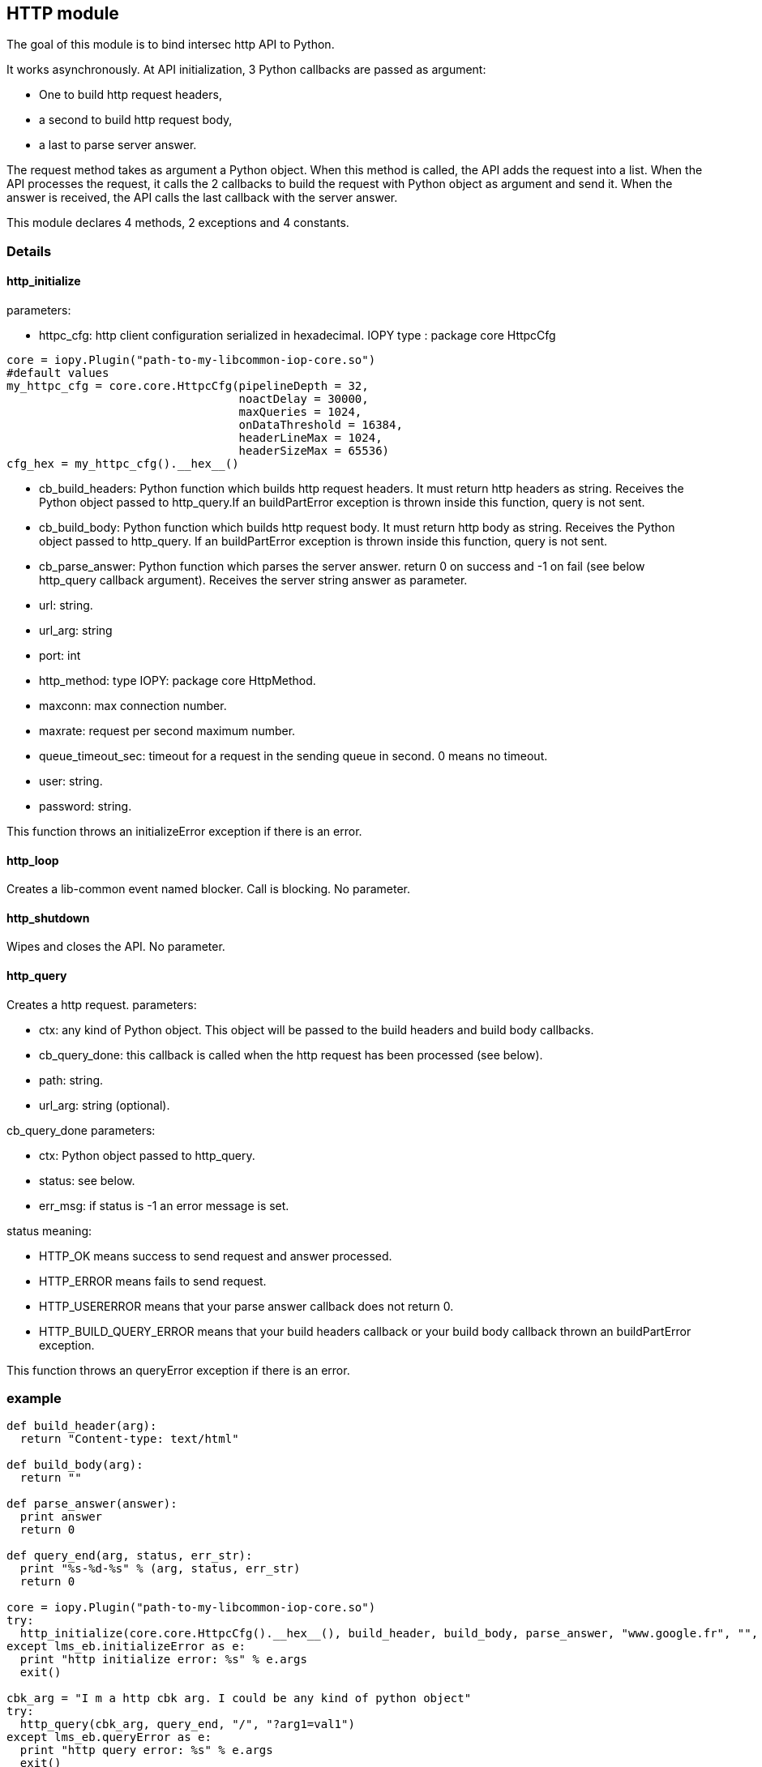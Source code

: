 <<<
== HTTP module ==

The goal of this module is to bind intersec http API to Python.

It works asynchronously. At API initialization, 3 Python callbacks are passed
as argument:

-  One to build http request headers,
-  a second to build http request body,
-  a last to parse server answer.

The request method takes as argument a Python object. When this method is
called, the API adds the request into a list. When the API processes the
request, it calls the 2 callbacks to build the request with Python object as
argument and send it. When the answer is received, the API calls the last
callback with the server answer.

This module declares 4 methods, 2 exceptions and 4 constants.

=== Details ===

==== http_initialize ====

parameters:

-  httpc_cfg: http client configuration serialized in hexadecimal.
              IOPY type : package core HttpcCfg
[source,python]
----
core = iopy.Plugin("path-to-my-libcommon-iop-core.so")
#default values
my_httpc_cfg = core.core.HttpcCfg(pipelineDepth = 32,
                                  noactDelay = 30000,
                                  maxQueries = 1024,
                                  onDataThreshold = 16384,
                                  headerLineMax = 1024,
                                  headerSizeMax = 65536)
cfg_hex = my_httpc_cfg().__hex__()
----

-  cb_build_headers:
   Python function which builds http request headers. It must return http
   headers as string. Receives the Python object passed to http_query.If
   an buildPartError exception is thrown inside this function, query is not
   sent.
-  cb_build_body:
   Python function which builds http request body. It must return http body as
   string. Receives the Python object passed to http_query. If an buildPartError
   exception is thrown inside this function, query is not sent.
-  cb_parse_answer:
   Python function which parses the server answer. return 0 on success and -1
   on fail (see below http_query callback argument). Receives the server
   string answer as parameter.
-  url: string.
-  url_arg: string
-  port: int
-  http_method: type IOPY: package core HttpMethod.
-  maxconn: max connection number.
-  maxrate: request per second maximum number.
-  queue_timeout_sec: timeout for a request in the sending queue in second.
   0 means no timeout.
-  user: string.
-  password: string.

This function throws an initializeError exception if there is an error.

==== http_loop ====

Creates a lib-common event named blocker. Call is blocking.
No parameter.

==== http_shutdown ====

Wipes and closes the API.
No parameter.

==== http_query ====

Creates a http request.
parameters:

-  ctx:
   any kind of Python object. This object will be passed to the build headers
   and build body callbacks.
-  cb_query_done:
   this callback is called when the http request has been processed (see
   below).
-  path: string.
-  url_arg: string (optional).

cb_query_done parameters:

-  ctx: Python object passed to http_query.
-  status: see below.
-  err_msg: if status is -1 an error message is set.

status meaning:

-  HTTP_OK means success to send request and answer processed.
-  HTTP_ERROR means fails to send request.
-  HTTP_USERERROR means that your parse answer callback does not return 0.
-  HTTP_BUILD_QUERY_ERROR means that your build headers callback or your
   build body callback thrown an buildPartError exception.

This function throws an queryError exception if there is an error.

=== example ===
[source,python]
----
def build_header(arg):
  return "Content-type: text/html"

def build_body(arg):
  return ""

def parse_answer(answer):
  print answer
  return 0

def query_end(arg, status, err_str):
  print "%s-%d-%s" % (arg, status, err_str)
  return 0

core = iopy.Plugin("path-to-my-libcommon-iop-core.so")
try:
  http_initialize(core.core.HttpcCfg().__hex__(), build_header, build_body, parse_answer, "www.google.fr", "", 80, 1, 5, 5000, 0, "", "")
except lms_eb.initializeError as e:
  print "http initialize error: %s" % e.args
  exit()

cbk_arg = "I m a http cbk arg. I could be any kind of python object"
try:
  http_query(cbk_arg, query_end, "/", "?arg1=val1")
except lms_eb.queryError as e:
  print "http query error: %s" % e.args
  exit()
http_loop()
http_shutdown()
----

